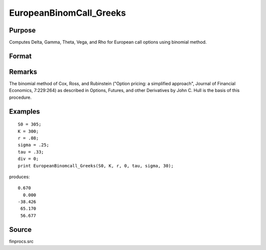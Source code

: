 
EuropeanBinomCall_Greeks
==============================================

Purpose
----------------

Computes Delta, Gamma, Theta, Vega, and Rho for European call options using binomial method.

Format
----------------
.. function:: EuropeanBinomCall_Greeks(S0, K, r, div, tau, sigma, N)

    :param S0: current price.
    :type S0: scalar

    :param K: strike prices.
    :type K: Mx1 vector

    :param r: risk free rate.
    :type r: scalar

    :param div: continuous dividend yield.
    :type div: scalar

    :param tau: elapsed time to exercise in annualized days of trading.
    :type tau: scalar

    :param sigma: volatility.
    :type sigma: scalar

    :param N: number of time segments. A higher number of time segments will increase accuracy at the expense of increased computation time.
    :type N: scalar

    :returns: d (*Mx1 vector*), delta.

    :returns: g (*Mx1 vector*), gamma.

    :returns: t (*Mx1 vector*), theta.

    :returns: v (*Mx1 vector*), vega.

    :returns: rh (*Mx1 vector*), rho.

Remarks
-------

The binomial method of Cox, Ross, and Rubinstein ("Option pricing: a
simplified approach", Journal of Financial Economics, 7:229:264) as
described in Options, Futures, and other Derivatives by John C. Hull is
the basis of this procedure.


Examples
----------------

::

    S0 = 305;
    K = 300;
    r = .08;
    sigma = .25;
    tau = .33;
    div = 0;
    print EuropeanBinomcall_Greeks(S0, K, r, 0, tau, sigma, 30);

produces:

::

    0.670
      0.000
    -38.426
     65.170
     56.677

Source
------

finprocs.src

.. seealso:: Functions :func:`EuropeanBinomCall_ImpVol`, :func:`EuropeanBinomCall`, :func:`EuropeanBinomPut_Greeks`, :func:`EuropeanBSCall_Greeks`
